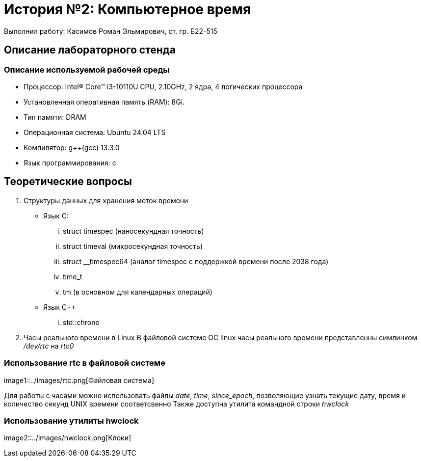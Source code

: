 = История №2: Компьютерное время
Выполнил работу: Касимов Роман Эльмирович, ст. гр. Б22-515

== Описание лабораторного стенда

=== Описание используемой рабочей среды
* Процессор: Intel(R) Core(TM) i3-10110U CPU, 2.10GHz, 2 ядра, 4 логических процессора
* Установленная оперативная память (RAM): 8Gi.
* Тип памяти: DRAM 
* Операционная система: Ubuntu 24.04 LTS
* Компилятор: g++(gcc) 13.3.0
* Язык программирования: c

== Теоретические вопросы
. Структуры данных для хранения меток времени
** Язык C:
... struct timespec (наносекундная точность)
... struct timeval (микросекундная точность)
... struct __timespec64 (аналог timespec с поддержкой времени после 2038 года)
... time_t
... tm (в основном для календарных операций)
** Язык C++
... std::chrono 
. Часы реального времени в Linux
В файловой системе ОС linux часы реального времени представленны симлинком _/dev/rtc_ на _rtc0_

=== Использование rtc в файловой системе
image1::../images/rtc.png[Файловая система]

Для работы с часами можно использовать файлы _date_, _time_, _since_epoch_, позволяющие узнать текущие дату, время и количество секунд UNIX времени соответсвенно
Также доступна утилита командной строки _hwclock_

=== Использование утилиты hwclock
image2::../images/hwclock.png[Клоки]
